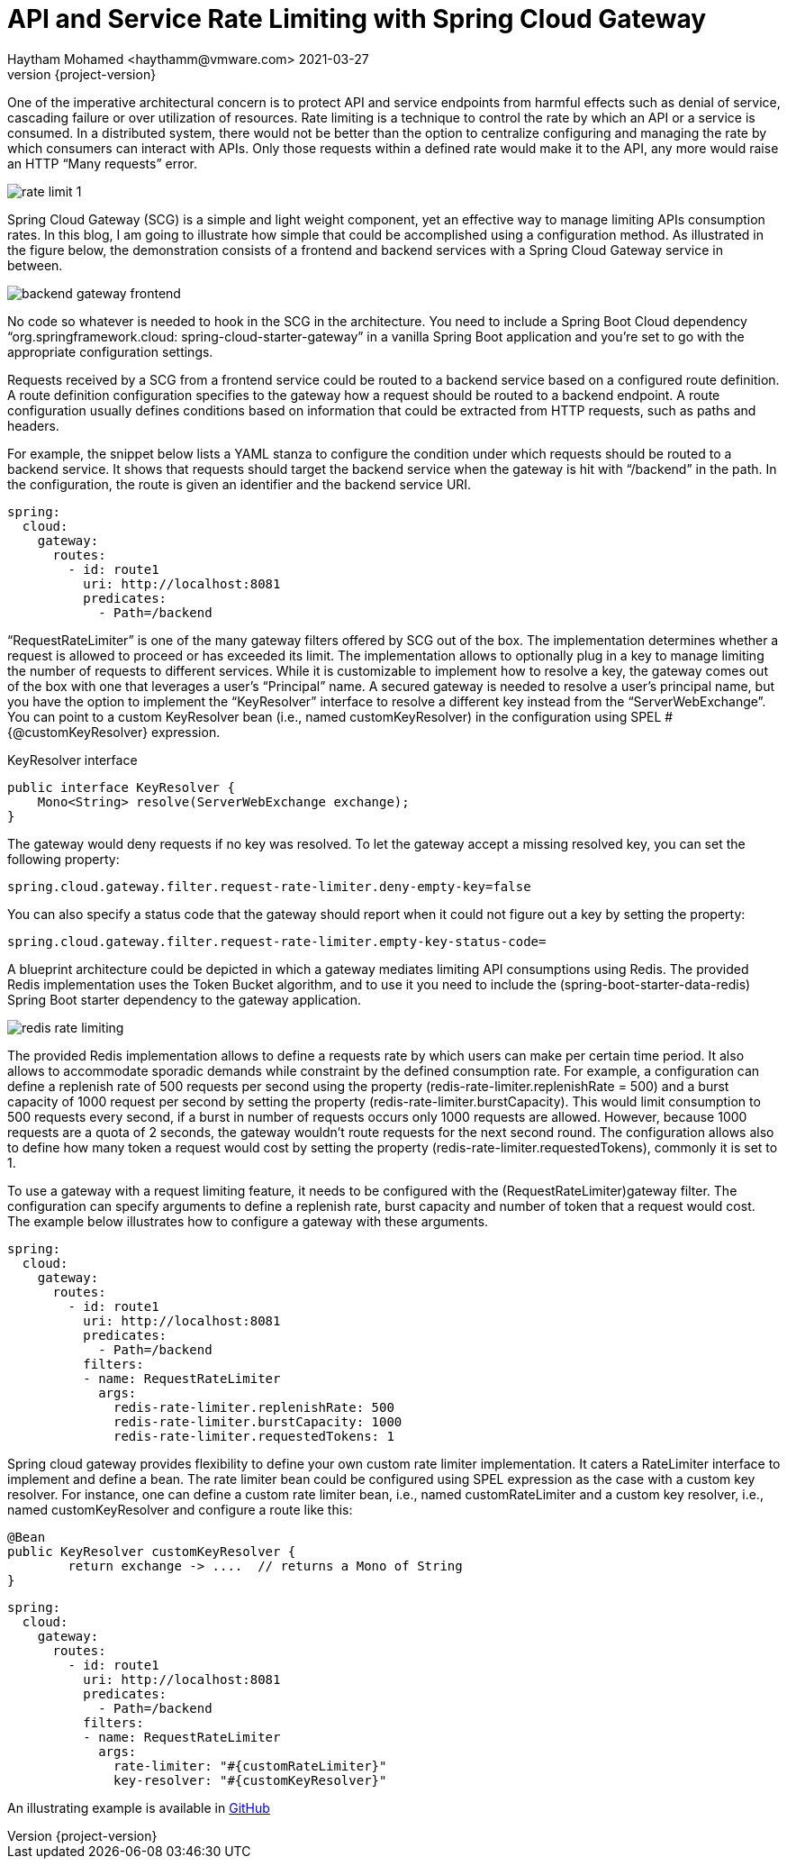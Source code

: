 = API and Service Rate Limiting with Spring Cloud Gateway
Haytham Mohamed <haythamm@vmware.com> 2021-03-27
:revnumber: {project-version}
:example-caption!:
:chomp: all
ifndef::imagesdir[:imagesdir: images]

One of the imperative architectural concern is to protect API and service endpoints from harmful effects such as denial of service, cascading failure or over utilization of resources. Rate limiting is a technique to control the rate by which an API or a service is consumed. In a distributed system, there would not be better than the option to centralize configuring and managing the rate by which consumers can interact with APIs. Only those requests within a defined rate would make it to the API, any more would raise an HTTP “Many requests” error.


[.thumb]
image::rate-limit-1.svg[scaledwidth=75%]

Spring Cloud Gateway (SCG) is a simple and light weight component, yet an effective way to manage limiting APIs consumption rates. In this blog, I am going to illustrate how simple that could be accomplished using a configuration method. As illustrated in the figure below, the demonstration consists of a frontend and backend services with a Spring Cloud Gateway service in between.

[.thumb]
image::backend-gateway-frontend.svg[scaledwidth=75%]

No code so whatever is needed to hook in the SCG in the architecture. You need to include a Spring Boot Cloud dependency “org.springframework.cloud: spring-cloud-starter-gateway” in a vanilla Spring Boot application and you’re set to go with the appropriate configuration settings.

Requests received by a SCG from a frontend service could be routed to a backend service based on a configured route definition. A route definition configuration specifies to the gateway how a request should be routed to a backend endpoint. A route configuration usually defines conditions based on information that could be extracted from HTTP requests, such as paths and headers.

For example, the snippet below lists a YAML stanza to configure the condition under which requests should be routed to a backend service. It shows that requests should target the backend service when the gateway is hit with “/backend” in the path.  In the configuration, the route is given an identifier and the backend service URI.


[source, yaml]
----
spring:
  cloud:
    gateway:
      routes:
        - id: route1
          uri: http://localhost:8081
          predicates:
            - Path=/backend
----

“RequestRateLimiter” is one of the many gateway filters offered by SCG out of the box. The implementation determines whether a request is allowed to proceed or has exceeded its limit. The implementation allows to optionally plug in a key to manage limiting the number of requests to different services. While it is customizable to implement how to resolve a key, the gateway comes out of the box with one that leverages a user’s “Principal” name.  A secured gateway is needed to resolve a user’s principal name, but you have the option to implement the “KeyResolver” interface to resolve a different key instead from the “ServerWebExchange”. You can point to a custom KeyResolver bean (i.e., named customKeyResolver) in the configuration using SPEL #{@customKeyResolver} expression.

[source,java]
.KeyResolver interface
----
public interface KeyResolver {
    Mono<String> resolve(ServerWebExchange exchange);
}
----

The gateway would deny requests if no key was resolved. To let the gateway accept a missing resolved key, you can set the following property:

[source,properties]
----
spring.cloud.gateway.filter.request-rate-limiter.deny-empty-key=false
----

You can also specify a status code that the gateway should report when it could not figure out a key by setting the property:

[source,properties]
----
spring.cloud.gateway.filter.request-rate-limiter.empty-key-status-code=
----

A blueprint architecture could be depicted in which a gateway mediates limiting API consumptions using Redis. The provided Redis implementation uses the Token Bucket algorithm, and to use it you need to include the (spring-boot-starter-data-redis) Spring Boot starter dependency to the gateway application.

[.thumb]
image::redis-rate-limiting.svg[scaledwidth=75%]

The provided Redis implementation allows to define a requests rate by which users can make per certain time period. It also allows to accommodate sporadic demands while constraint by the defined consumption rate. For example, a configuration can define a replenish rate of 500 requests per second using the property (redis-rate-limiter.replenishRate = 500) and a burst capacity of 1000 request per second by setting the property (redis-rate-limiter.burstCapacity). This would limit consumption to 500 requests every second, if a burst in number of requests occurs only 1000 requests are allowed. However, because 1000 requests are a quota of 2 seconds, the gateway wouldn’t route requests for the next second round. The configuration allows also to define how many token a request would cost by setting the property (redis-rate-limiter.requestedTokens), commonly it is set to 1.

To use a gateway with a request limiting feature, it needs to be configured with the (RequestRateLimiter)gateway filter. The configuration can specify arguments to define a replenish rate, burst capacity and number of token that a request would cost. The example below illustrates how to configure a gateway with these arguments.

[source, yaml]
----
spring:
  cloud:
    gateway:
      routes:
        - id: route1
          uri: http://localhost:8081
          predicates:
            - Path=/backend
          filters:
          - name: RequestRateLimiter
            args:
              redis-rate-limiter.replenishRate: 500
              redis-rate-limiter.burstCapacity: 1000
              redis-rate-limiter.requestedTokens: 1
----

Spring cloud gateway provides flexibility to define your own custom rate limiter implementation. It caters a RateLimiter interface to implement and define a bean. The rate limiter bean could be configured using SPEL expression as the case with a custom key resolver. For instance, one can define a custom rate limiter bean, i.e., named customRateLimiter and a custom key resolver, i.e., named customKeyResolver and configure a route like this:

[source, java]
----
@Bean
public KeyResolver customKeyResolver {
	return exchange -> ....  // returns a Mono of String
}
----

[source, yaml]
----
spring:
  cloud:
    gateway:
      routes:
        - id: route1
          uri: http://localhost:8081
          predicates:
            - Path=/backend
          filters:
          - name: RequestRateLimiter
            args:
              rate-limiter: "#{customRateLimiter}"
              key-resolver: "#{customKeyResolver}"
----

An illustrating example is available in https://github.com/Haybu/learn-scg-rate-limiting[GitHub]